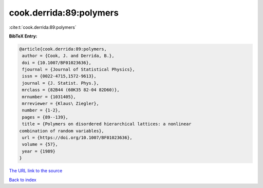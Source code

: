 cook.derrida:89:polymers
========================

:cite:t:`cook.derrida:89:polymers`

**BibTeX Entry:**

.. code-block:: bibtex

   @article{cook.derrida:89:polymers,
    author = {Cook, J. and Derrida, B.},
    doi = {10.1007/BF01023636},
    fjournal = {Journal of Statistical Physics},
    issn = {0022-4715,1572-9613},
    journal = {J. Statist. Phys.},
    mrclass = {82B44 (60K35 82-04 82D60)},
    mrnumber = {1031405},
    mrreviewer = {Klaus\ Ziegler},
    number = {1-2},
    pages = {89--139},
    title = {Polymers on disordered hierarchical lattices: a nonlinear
   combination of random variables},
    url = {https://doi.org/10.1007/BF01023636},
    volume = {57},
    year = {1989}
   }

`The URL link to the source <ttps://doi.org/10.1007/BF01023636}>`__


`Back to index <../By-Cite-Keys.html>`__
